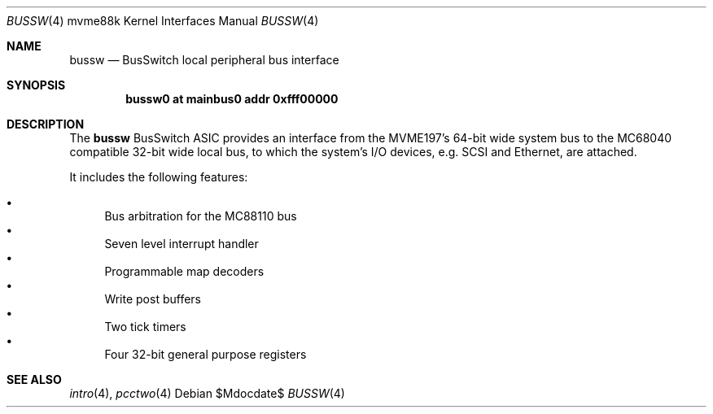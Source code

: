 .\"	$OpenBSD: bussw.4,v 1.3 2006/09/07 20:29:35 jmc Exp $
.\"
.\" Copyright (c) 2003 Paul Weissmann
.\" All rights reserved.
.\"
.\"
.\" Redistribution and use in source and binary forms, with or without
.\" modification, are permitted provided that the following conditions
.\" are met:
.\" 1. Redistributions of source code must retain the above copyright
.\"    notice, this list of conditions and the following disclaimer.
.\" 2. Redistributions in binary form must reproduce the above copyright
.\"    notice, this list of conditions and the following disclaimer in the
.\"    documentation and/or other materials provided with the distribution.
.\"
.\" THIS SOFTWARE IS PROVIDED BY THE REGENTS AND CONTRIBUTORS ``AS IS'' AND
.\" ANY EXPRESS OR IMPLIED WARRANTIES, INCLUDING, BUT NOT LIMITED TO, THE
.\" IMPLIED WARRANTIES OF MERCHANTABILITY AND FITNESS FOR A PARTICULAR PURPOSE
.\" ARE DISCLAIMED.  IN NO EVENT SHALL THE REGENTS OR CONTRIBUTORS BE LIABLE
.\" FOR ANY DIRECT, INDIRECT, INCIDENTAL, SPECIAL, EXEMPLARY, OR CONSEQUENTIAL
.\" DAMAGES (INCLUDING, BUT NOT LIMITED TO, PROCUREMENT OF SUBSTITUTE GOODS
.\" OR SERVICES; LOSS OF USE, DATA, OR PROFITS; OR BUSINESS INTERRUPTION)
.\" HOWEVER CAUSED AND ON ANY THEORY OF LIABILITY, WHETHER IN CONTRACT, STRICT
.\" LIABILITY, OR TORT (INCLUDING NEGLIGENCE OR OTHERWISE) ARISING IN ANY WAY
.\" OUT OF THE USE OF THIS SOFTWARE, EVEN IF ADVISED OF THE POSSIBILITY OF
.\" SUCH DAMAGE.
.\"
.Dd $Mdocdate$
.Dt BUSSW 4 mvme88k
.Os
.Sh NAME
.Nm bussw
.Nd BusSwitch local peripheral bus interface
.Sh SYNOPSIS
.Cd "bussw0 at mainbus0 addr 0xfff00000"
.Sh DESCRIPTION
The
.Nm
.Tn BusSwitch
ASIC provides an interface from the MVME197's 64-bit wide system bus
to the
.Tn MC68040
compatible 32-bit wide local bus, to which the system's
I/O devices, e.g. SCSI and Ethernet, are attached.
.Pp
It includes the following features:
.Pp
.Bl -bullet -compact
.It
Bus arbitration for the
.Tn MC88110
bus
.It
Seven level interrupt handler
.It
Programmable map decoders
.It
Write post buffers
.It
Two tick timers
.It
Four 32-bit general purpose registers
.El
.Sh SEE ALSO
.Xr intro 4 ,
.Xr pcctwo 4
.\" .Xr syscon 4
